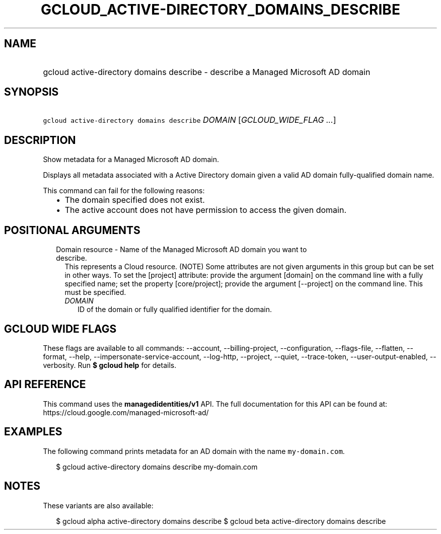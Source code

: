
.TH "GCLOUD_ACTIVE\-DIRECTORY_DOMAINS_DESCRIBE" 1



.SH "NAME"
.HP
gcloud active\-directory domains describe \- describe a Managed Microsoft AD domain



.SH "SYNOPSIS"
.HP
\f5gcloud active\-directory domains describe\fR \fIDOMAIN\fR [\fIGCLOUD_WIDE_FLAG\ ...\fR]



.SH "DESCRIPTION"

Show metadata for a Managed Microsoft AD domain.

Displays all metadata associated with a Active Directory domain given a valid AD
domain fully\-qualified domain name.

This command can fail for the following reasons:
.RS 2m
.IP "\(bu" 2m
The domain specified does not exist.
.IP "\(bu" 2m
The active account does not have permission to access the given domain.
.RE
.sp



.SH "POSITIONAL ARGUMENTS"

.RS 2m
.TP 2m

Domain resource \- Name of the Managed Microsoft AD domain you want to describe.
This represents a Cloud resource. (NOTE) Some attributes are not given arguments
in this group but can be set in other ways. To set the [project] attribute:
provide the argument [domain] on the command line with a fully specified name;
set the property [core/project]; provide the argument [\-\-project] on the
command line. This must be specified.

.RS 2m
.TP 2m
\fIDOMAIN\fR
ID of the domain or fully qualified identifier for the domain.


.RE
.RE
.sp

.SH "GCLOUD WIDE FLAGS"

These flags are available to all commands: \-\-account, \-\-billing\-project,
\-\-configuration, \-\-flags\-file, \-\-flatten, \-\-format, \-\-help,
\-\-impersonate\-service\-account, \-\-log\-http, \-\-project, \-\-quiet,
\-\-trace\-token, \-\-user\-output\-enabled, \-\-verbosity. Run \fB$ gcloud
help\fR for details.



.SH "API REFERENCE"

This command uses the \fBmanagedidentities/v1\fR API. The full documentation for
this API can be found at: https://cloud.google.com/managed\-microsoft\-ad/



.SH "EXAMPLES"

The following command prints metadata for an AD domain with the name
\f5my\-domain.com\fR.

.RS 2m
$ gcloud active\-directory domains describe my\-domain.com
.RE



.SH "NOTES"

These variants are also available:

.RS 2m
$ gcloud alpha active\-directory domains describe
$ gcloud beta active\-directory domains describe
.RE

